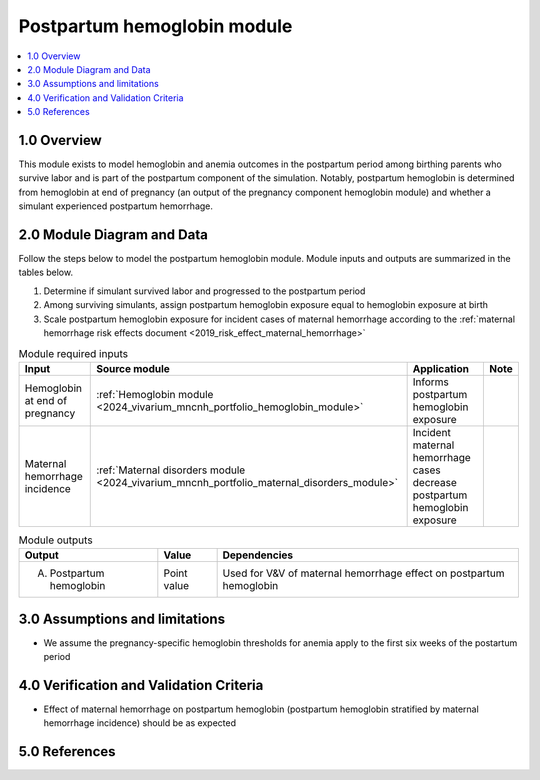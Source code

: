 .. role:: underline
    :class: underline

..
  Section title decorators for this document:

  ==============
  Document Title
  ==============

  Section Level 1 (#.0)
  +++++++++++++++++++++

  Section Level 2 (#.#)
  ---------------------

  Section Level 3 (#.#.#)
  ~~~~~~~~~~~~~~~~~~~~~~~

  Section Level 4
  ^^^^^^^^^^^^^^^

  Section Level 5
  '''''''''''''''

  The depth of each section level is determined by the order in which each
  decorator is encountered below. If you need an even deeper section level, just
  choose a new decorator symbol from the list here:
  https://docutils.sourceforge.io/docs/ref/rst/restructuredtext.html#sections
  And then add it to the list of decorators above.

.. _2024_vivarium_mncnh_portfolio_postpartum_hemoglobin:

======================================
Postpartum hemoglobin module
======================================

.. contents::
  :local:
  :depth: 2

1.0 Overview
++++++++++++

This module exists to model hemoglobin and anemia outcomes in the postpartum period among birthing parents who survive labor and is part of the postpartum component of the simulation. Notably, postpartum hemoglobin is determined from hemoglobin at end of pregnancy (an output of the pregnancy component hemoglobin module) and whether a simulant experienced postpartum hemorrhage.

2.0 Module Diagram and Data
+++++++++++++++++++++++++++++++

Follow the steps below to model the postpartum hemoglobin module. Module inputs and outputs are summarized in the tables below.

1. Determine if simulant survived labor and progressed to the postpartum period
2. Among surviving simulants, assign postpartum hemoglobin exposure equal to hemoglobin exposure at birth
3. Scale postpartum hemoglobin exposure for incident cases of maternal hemorrhage according to the :ref:`maternal hemorrhage risk effects document <2019_risk_effect_maternal_hemorrhage>`

.. todo::

  While it appears to be the case based on the values in shared functions, confirm that there are no relevant changes in the maternal hemorrhage severity split model between GBD 2019 and GBD 2023 that will impact the :ref:`maternal hemorrhage risk effects document <2019_risk_effect_maternal_hemorrhage>` when the GBD 2023 methods appendix is published


.. list-table:: Module required inputs
  :header-rows: 1

  * - Input
    - Source module
    - Application
    - Note
  * - Hemoglobin at end of pregnancy
    - :ref:`Hemoglobin module <2024_vivarium_mncnh_portfolio_hemoglobin_module>`
    - Informs postpartum hemoglobin exposure
    - 
  * - Maternal hemorrhage incidence
    - :ref:`Maternal disorders module <2024_vivarium_mncnh_portfolio_maternal_disorders_module>`
    - Incident maternal hemorrhage cases decrease postpartum hemoglobin exposure
    - 


.. list-table:: Module outputs
  :header-rows: 1

  * - Output
    - Value
    - Dependencies
  * - A. Postpartum hemoglobin
    - Point value
    - Used for V&V of maternal hemorrhage effect on postpartum hemoglobin


3.0 Assumptions and limitations
++++++++++++++++++++++++++++++++

* We assume the pregnancy-specific hemoglobin thresholds for anemia apply to the first six weeks of the postartum period

4.0 Verification and Validation Criteria
+++++++++++++++++++++++++++++++++++++++++

* Effect of maternal hemorrhage on postpartum hemoglobin (postpartum hemoglobin stratified by maternal hemorrhage incidence) should be as expected

5.0 References
+++++++++++++++

